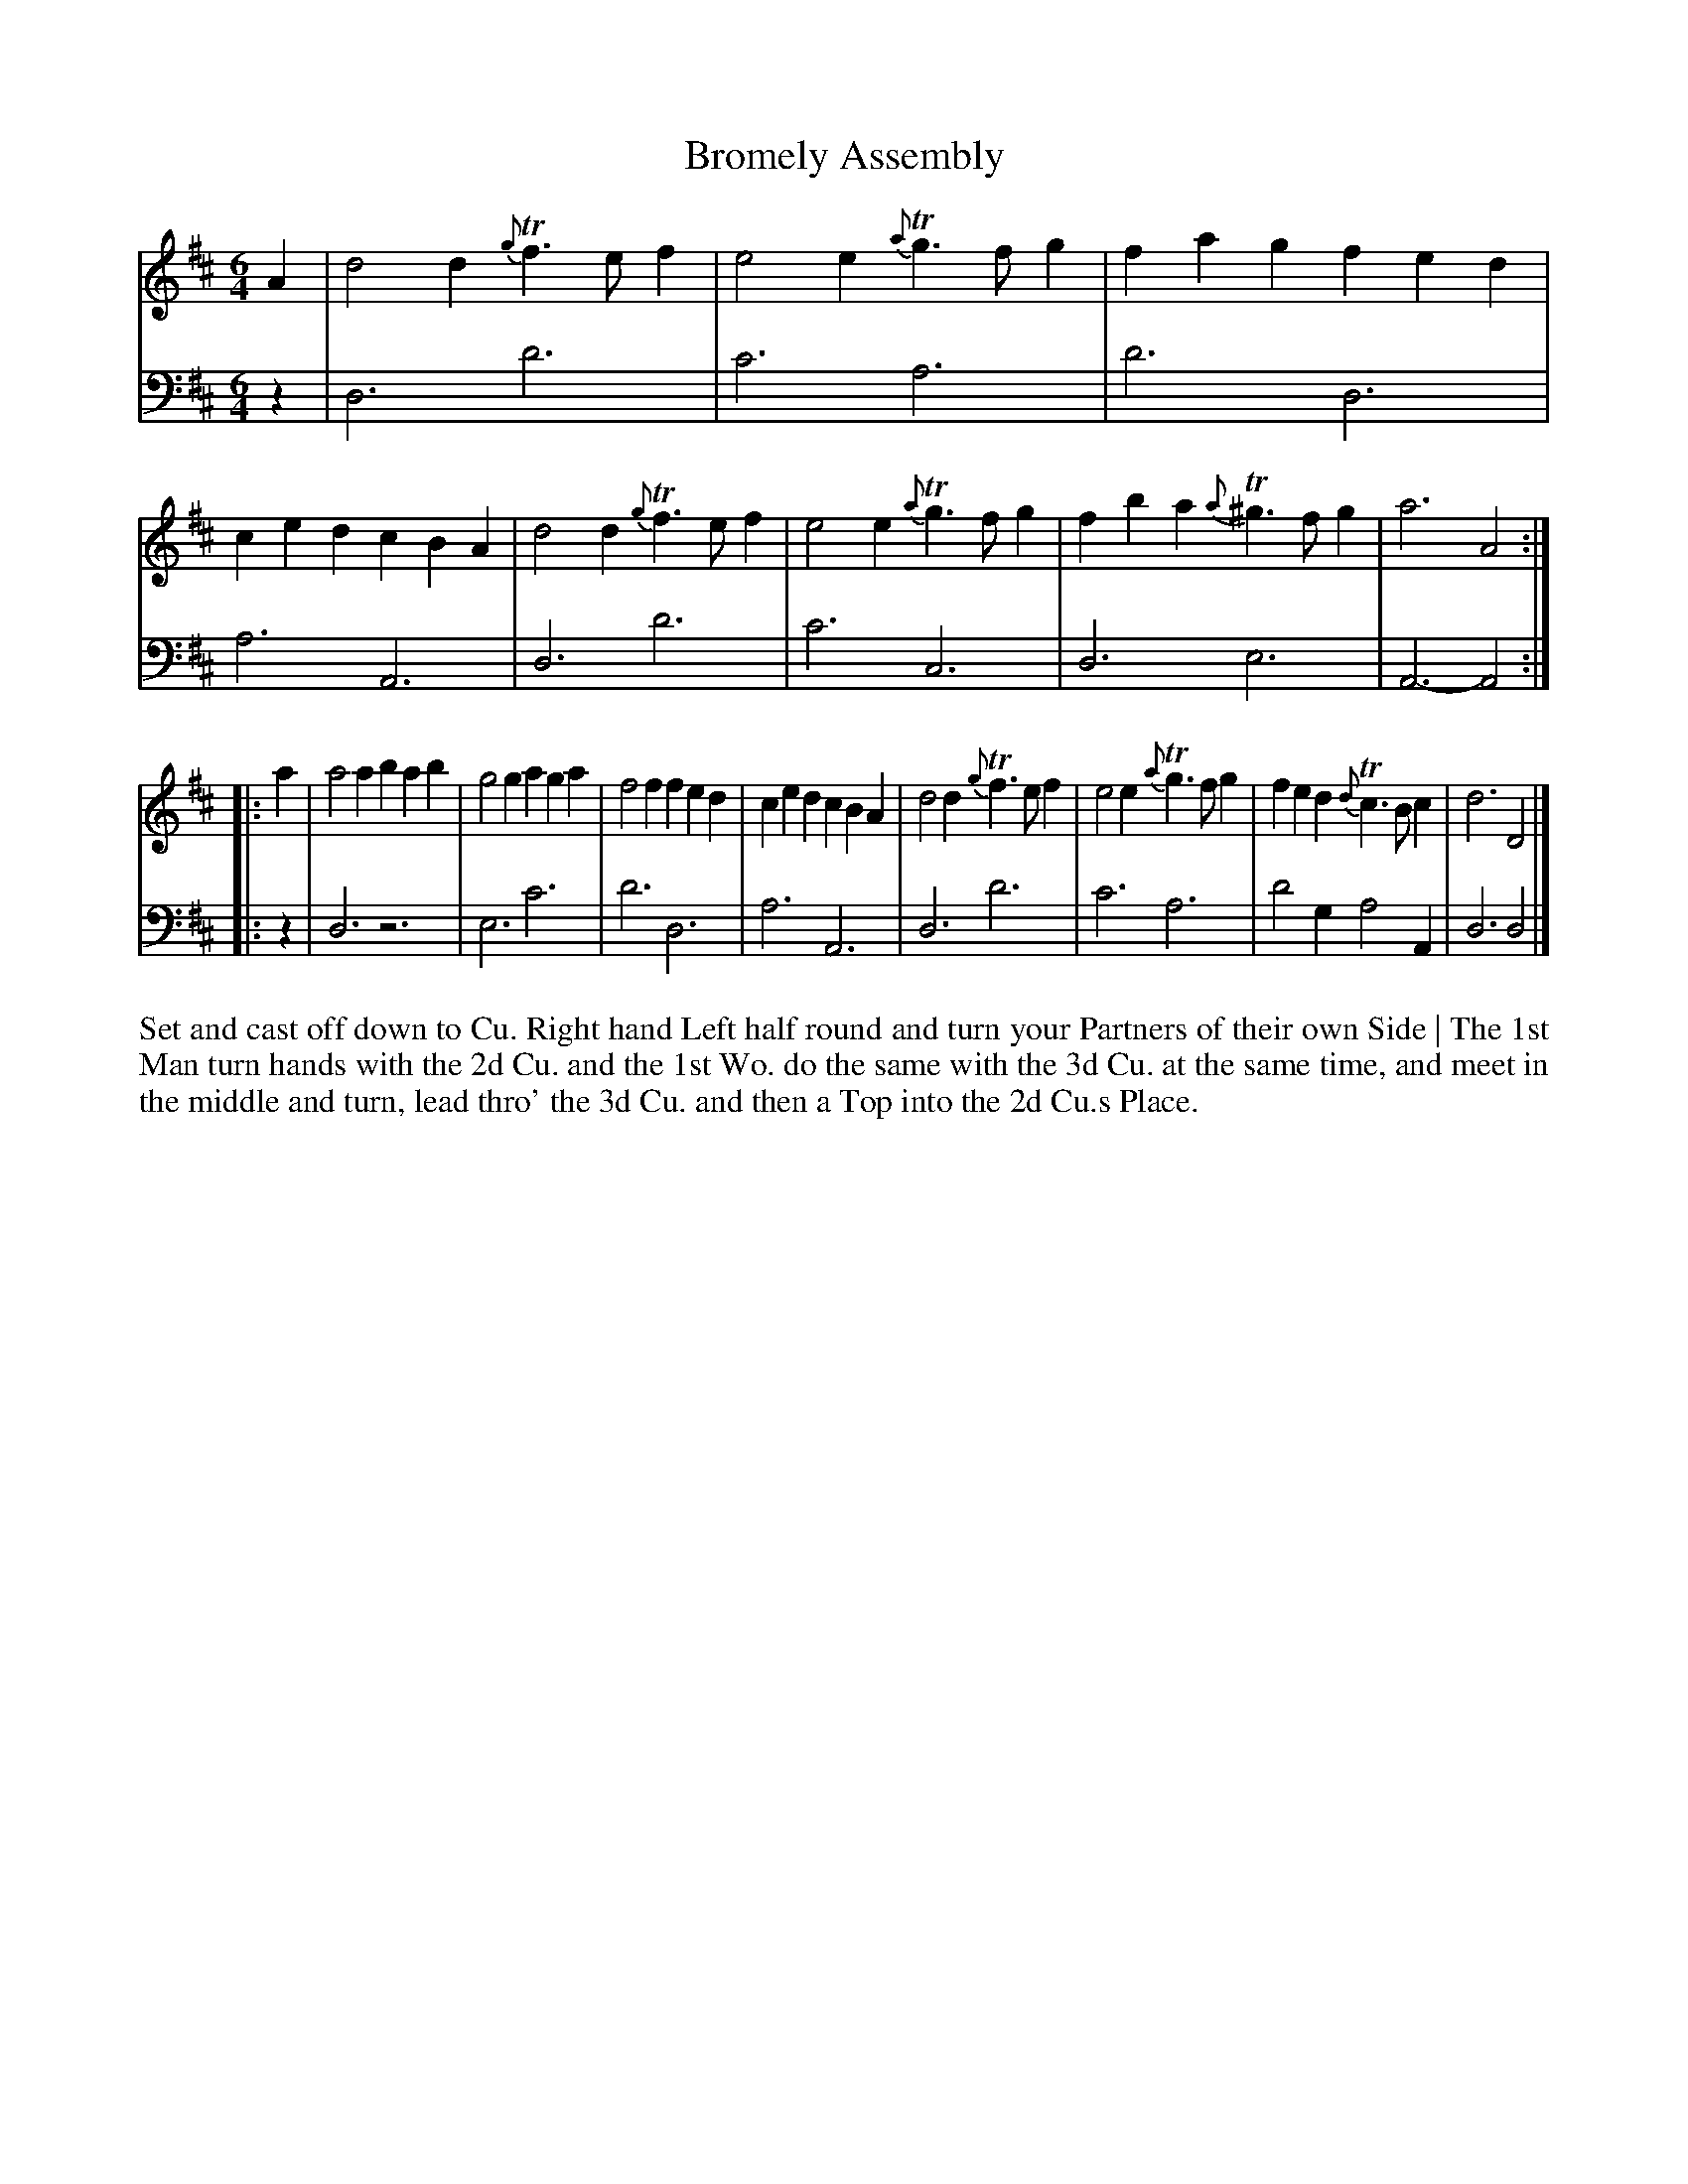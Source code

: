 X: 4350
T: Bromely Assembly
N: Pub: J. Walsh, London, 1748
Z: 2012 John Chambers <jc:trillian.mit.edu>
N: The 2nd part has a begin-repeat but no end-repeat.
M: 6/4
L: 1/4
K: D
%
V: 1
A |\
d2d {g}Tf>ef | e2e {a}Tg>fg | fag fed | ced cBA |\
d2d {g}Tf>ef | e2e {a}Tg>fg | fba {a}T^g>fg | a3 A2 :|
|: a |\
a2a bab | g2g aga | f2f fed | ced cBA |\
d2d {g}Tf>ef | e2e {a}Tg>fg | fed {d}Tc>Bc | d3 D2 |]
%
V: 2 clef=bass middle=d
z |\
d3 d'3 | c'3 a3 | d'3 d3 | a3 A3 |\
d3 d'3 | c'3 c3 | d3 e3 | A3- A2 :|
|: z |\
d3 z3 | e3 c'3 | d'3 d3 | a3 A3 |\
d3 d'3 | c'3 a3 | d'2g a2A | d3 d2 |]
%%begintext align
Set and cast off down to Cu. Right hand Left half round and turn your Partners of their own Side |
The 1st Man turn hands with the 2d Cu. and the 1st Wo. do the same with the 3d Cu. at the same time,
and meet in the middle and turn, lead thro' the 3d Cu. and then a Top into the 2d Cu.s Place.
%%endtext
